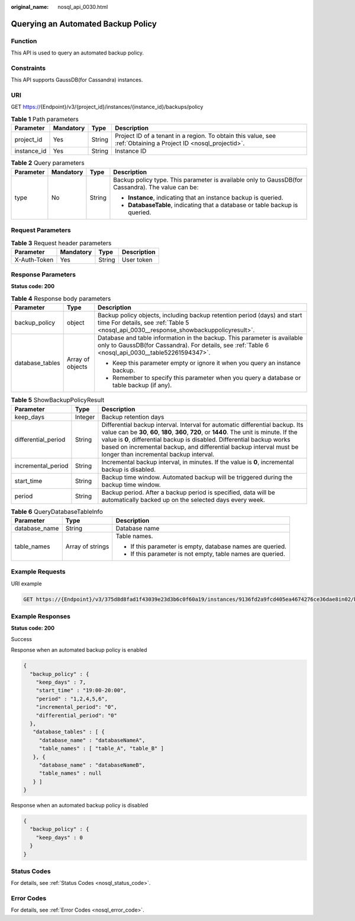 :original_name: nosql_api_0030.html

.. _nosql_api_0030:

Querying an Automated Backup Policy
===================================

Function
--------

This API is used to query an automated backup policy.

Constraints
-----------

This API supports GaussDB(for Cassandra) instances.

URI
---

GET https://{Endpoint}/v3/{project_id}/instances/{instance_id}/backups/policy

.. table:: **Table 1** Path parameters

   +-------------+-----------+--------+----------------------------------------------------------------------------------------------------------------+
   | Parameter   | Mandatory | Type   | Description                                                                                                    |
   +=============+===========+========+================================================================================================================+
   | project_id  | Yes       | String | Project ID of a tenant in a region. To obtain this value, see :ref:`Obtaining a Project ID <nosql_projectid>`. |
   +-------------+-----------+--------+----------------------------------------------------------------------------------------------------------------+
   | instance_id | Yes       | String | Instance ID                                                                                                    |
   +-------------+-----------+--------+----------------------------------------------------------------------------------------------------------------+

.. table:: **Table 2** Query parameters

   +-----------------+-----------------+-----------------+---------------------------------------------------------------------------------------------------+
   | Parameter       | Mandatory       | Type            | Description                                                                                       |
   +=================+=================+=================+===================================================================================================+
   | type            | No              | String          | Backup policy type. This parameter is available only to GaussDB(for Cassandra). The value can be: |
   |                 |                 |                 |                                                                                                   |
   |                 |                 |                 | -  **Instance**, indicating that an instance backup is queried.                                   |
   |                 |                 |                 | -  **DatabaseTable**, indicating that a database or table backup is queried.                      |
   +-----------------+-----------------+-----------------+---------------------------------------------------------------------------------------------------+

Request Parameters
------------------

.. table:: **Table 3** Request header parameters

   ============ ========= ====== ===========
   Parameter    Mandatory Type   Description
   ============ ========= ====== ===========
   X-Auth-Token Yes       String User token
   ============ ========= ====== ===========

Response Parameters
-------------------

**Status code: 200**

.. table:: **Table 4** Response body parameters

   +-----------------------+-----------------------+-------------------------------------------------------------------------------------------------------------------------------------------------------------------------------+
   | Parameter             | Type                  | Description                                                                                                                                                                   |
   +=======================+=======================+===============================================================================================================================================================================+
   | backup_policy         | object                | Backup policy objects, including backup retention period (days) and start time For details, see :ref:`Table 5 <nosql_api_0030__response_showbackuppolicyresult>`.             |
   +-----------------------+-----------------------+-------------------------------------------------------------------------------------------------------------------------------------------------------------------------------+
   | database_tables       | Array of objects      | Database and table information in the backup. This parameter is available only to GaussDB(for Cassandra). For details, see :ref:`Table 6 <nosql_api_0030__table52261594347>`. |
   |                       |                       |                                                                                                                                                                               |
   |                       |                       | -  Keep this parameter empty or ignore it when you query an instance backup.                                                                                                  |
   |                       |                       | -  Remember to specify this parameter when you query a database or table backup (if any).                                                                                     |
   +-----------------------+-----------------------+-------------------------------------------------------------------------------------------------------------------------------------------------------------------------------+

.. _nosql_api_0030__response_showbackuppolicyresult:

.. table:: **Table 5** ShowBackupPolicyResult

   +---------------------+---------+-------------------------------------------------------------------------------------------------------------------------------------------------------------------------------------------------------------------------------------------------------------------------------------------------------------------------------------------------------------------------+
   | Parameter           | Type    | Description                                                                                                                                                                                                                                                                                                                                                             |
   +=====================+=========+=========================================================================================================================================================================================================================================================================================================================================================================+
   | keep_days           | Integer | Backup retention days                                                                                                                                                                                                                                                                                                                                                   |
   +---------------------+---------+-------------------------------------------------------------------------------------------------------------------------------------------------------------------------------------------------------------------------------------------------------------------------------------------------------------------------------------------------------------------------+
   | differential_period | String  | Differential backup interval. Interval for automatic differential backup. Its value can be **30**, **60**, **180**, **360**, **720**, or **1440**. The unit is minute. If the value is **0**, differential backup is disabled. Differential backup works based on incremental backup, and differential backup interval must be longer than incremental backup interval. |
   +---------------------+---------+-------------------------------------------------------------------------------------------------------------------------------------------------------------------------------------------------------------------------------------------------------------------------------------------------------------------------------------------------------------------------+
   | incremental_period  | String  | Incremental backup interval, in minutes. If the value is **0**, incremental backup is disabled.                                                                                                                                                                                                                                                                         |
   +---------------------+---------+-------------------------------------------------------------------------------------------------------------------------------------------------------------------------------------------------------------------------------------------------------------------------------------------------------------------------------------------------------------------------+
   | start_time          | String  | Backup time window. Automated backup will be triggered during the backup time window.                                                                                                                                                                                                                                                                                   |
   +---------------------+---------+-------------------------------------------------------------------------------------------------------------------------------------------------------------------------------------------------------------------------------------------------------------------------------------------------------------------------------------------------------------------------+
   | period              | String  | Backup period. After a backup period is specified, data will be automatically backed up on the selected days every week.                                                                                                                                                                                                                                                |
   +---------------------+---------+-------------------------------------------------------------------------------------------------------------------------------------------------------------------------------------------------------------------------------------------------------------------------------------------------------------------------------------------------------------------------+

.. _nosql_api_0030__table52261594347:

.. table:: **Table 6** QueryDatabaseTableInfo

   +-----------------------+-----------------------+-------------------------------------------------------------+
   | Parameter             | Type                  | Description                                                 |
   +=======================+=======================+=============================================================+
   | database_name         | String                | Database name                                               |
   +-----------------------+-----------------------+-------------------------------------------------------------+
   | table_names           | Array of strings      | Table names.                                                |
   |                       |                       |                                                             |
   |                       |                       | -  If this parameter is empty, database names are queried.  |
   |                       |                       | -  If this parameter is not empty, table names are queried. |
   +-----------------------+-----------------------+-------------------------------------------------------------+

Example Requests
----------------

URI example

.. code-block:: text

   GET https://{Endpoint}/v3/375d8d8fad1f43039e23d3b6c0f60a19/instances/9136fd2a9fcd405ea4674276ce36dae8in02/backups/policy?type=Instance

Example Responses
-----------------

**Status code: 200**

Success

Response when an automated backup policy is enabled

.. code-block::

   {
     "backup_policy" : {
       "keep_days" : 7,
       "start_time" : "19:00-20:00",
       "period" : "1,2,4,5,6",
       "incremental_period": "0",
       "differential_period": "0"
     },
      "database_tables" : [ {
        "database_name" : "databaseNameA",
        "table_names" : [ "table_A", "table_B" ]
      }, {
        "database_name" : "databaseNameB",
        "table_names" : null
      } ]
   }

Response when an automated backup policy is disabled

.. code-block::

   {
     "backup_policy" : {
       "keep_days" : 0
     }
   }

Status Codes
------------

For details, see :ref:`Status Codes <nosql_status_code>`.

Error Codes
-----------

For details, see :ref:`Error Codes <nosql_error_code>`.
